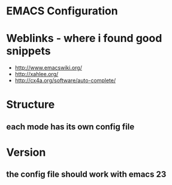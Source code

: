 * EMACS Configuration

  
* Weblinks - where i found good snippets
- http://www.emacswiki.org/
- http://xahlee.org/
- http://cx4a.org/software/auto-complete/


* Structure
** each mode has its own config file


* Version
** the config file should work with emacs 23
